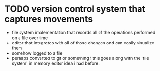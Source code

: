 * TODO version control system that captures movements
- file system implementation that records all of the operations performed on a file over time
- editor that integrates with all of those changes and can easily visualize them
- somehow logged to a file
- perhaps converted to git or something?  this goes along with the 'file system' in memory editor idea i had before.
